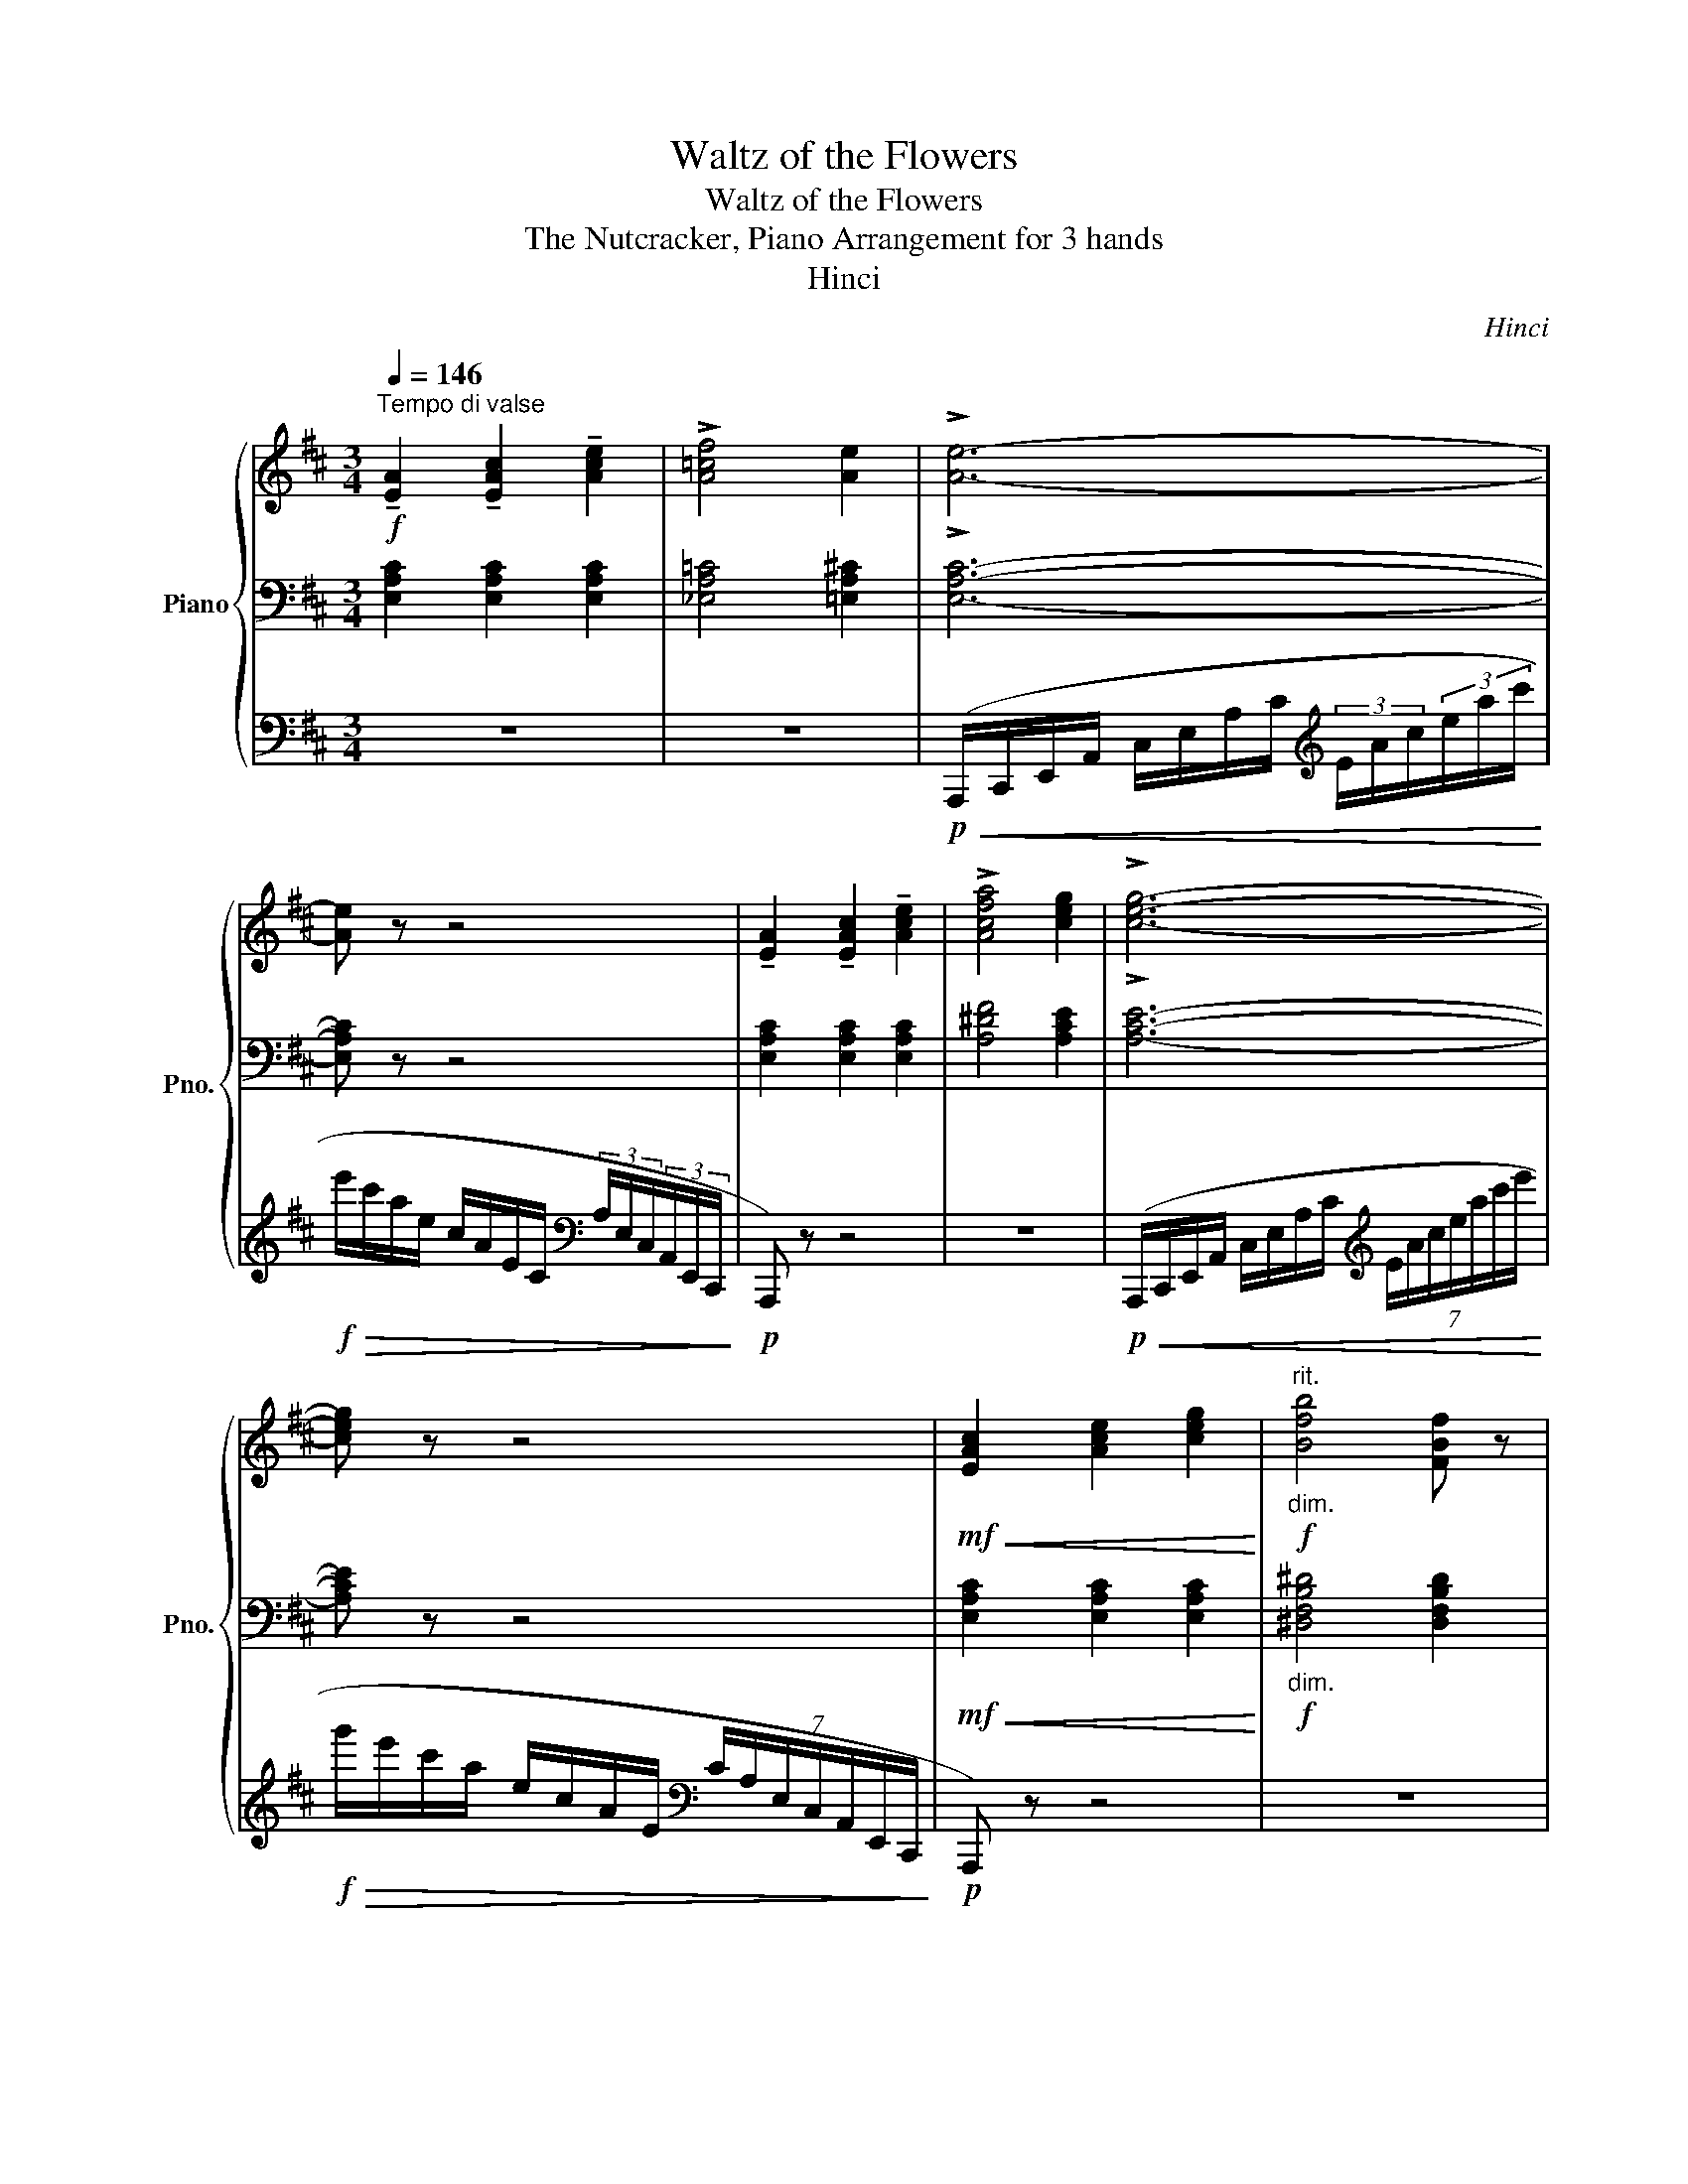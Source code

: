 X:1
T:Waltz of the Flowers
T:Waltz of the Flowers
T:The Nutcracker, Piano Arrangement for 3 hands
T:Hinci
C:Hinci
%%score { ( 1 4 ) | ( 2 5 ) | 3 }
L:1/8
Q:1/4=146
M:3/4
K:D
V:1 treble nm="Piano" snm="Pno."
V:4 treble 
V:2 bass 
V:5 bass 
V:3 bass 
V:1
"^Tempo di valse"!f! !tenuto![EA]2 !tenuto![EAc]2 !tenuto![Ace]2 | !>![A=cf]4 [Ae]2 | !>![Ae]6- | %3
 [Ae] z z4 | !tenuto![EA]2 !tenuto![EAc]2 !tenuto![Ace]2 | !>![Acfa]4 [ceg]2 | !>![ceg]6- | %7
 [ceg] z z4 |!mf!!<(! [EAc]2 [Ace]2 [ceg]2!<)! |!f!"^rit.""_dim." [Bfb]4 [FBf] z | %10
[Q:1/4=142] [Aea]4[Q:1/4=140] [Geg]2 |[Q:1/4=138] [GB^dg]4[Q:1/4=136] [FBd]2 | %12
[Q:1/4=134] [FB^df]4[Q:1/4=132] [EBe]2 |[Q:1/4=130] [EBe]4[Q:1/4=128] [EB]2 | %14
[Q:1/4=126] [DBd]2 [CAc]2!mp! [B,D=FB]2 |[Q:1/4=120]!pp!!<(! (A/G/E/C/) (c/A/G/E/) (e/c/A/G/)!<)! | %16
!mp![Q:1/4=124]!>(! (f/e/c/A/) (e/c/A/G/) (c/A/G/!>)!!p!E/) | %17
"^accel."[Q:1/4=126] (A/G/E/C/)[Q:1/4=128]!<(! (c/A/G/E/)[Q:1/4=130] (e/c/A/G/)!<)! | %18
!mp!!>(! (a/g/e/c/)[Q:1/4=126] (g/e/c/A/)[Q:1/4=124] (e/c/A/!>)!!p!G/) | %19
[Q:1/4=126] (c/A/G/E/) (e/c/A/G/)[Q:1/4=128]"_cresc." (g/e/c/A/) | %20
[Q:1/4=130] (b/g/e/c/) (a/g/e/c/)[Q:1/4=132] (d'/a/g/e/) | %21
 (c'/a/g/e/)[Q:1/4=134] (f'/c'/a/g/) (e'/c'/a/g/) | %22
[Q:1/4=136] (a'/e'/c'/a/) (g'/e'/c'/a/)!f! (!fermata!b'/[Q:1/4=126]g'/e'/c'/) | %23
[Q:1/4=132]"_poco rit." (a'/g'/e'/c'/)[Q:1/4=131] (g'/e'/c'/a/)[Q:1/4=130] (e'/c'/a/g/) | %24
[Q:1/4=128]"_dim." (c'/a/g/e/)[Q:1/4=127] (a/g/e/c/)[Q:1/4=125] (g/e/c/A/) | %25
[Q:1/4=124] (e/c/A/G/[Q:1/4=122] c/A/G/E/)[Q:1/4=121] (A/G/E/C/) | %26
[Q:1/4=119] (G/E/C/A,/)[Q:1/4=118] (E/C/A,/G,/)[K:bass][Q:1/4=116] (C/A,/G,/E,/) | %27
[Q:1/4=115] (A,/G,/E,/C,/)[Q:1/4=96] (G,/[Q:1/4=80]E,/C,/!pp!E,/)[K:treble][Q:1/4=55]!<(! (12:8:12(!fermata!A,/4C/4E/4A/4c/4[Q:1/4=66]e/4a/4c'/4e'/4[Q:1/4=77]!8va(!a'/4c''/4e''/4!<)! | %28
!f! a'')!8va)! z"_riten."[Q:1/4=96] !arpeggio![gc'e'g']2[Q:1/4=88] !arpeggio![egc'e']2 | %29
[Q:1/4=80]!>(! !arpeggio![cegc']2[Q:1/4=72] !arpeggio![Aceg]2 !arpeggio![EAce]2!>)! | %30
!p! !arpeggio![CEAc]6 |[Q:1/4=63] !arpeggio![B,D=FB]6 | !arpeggio!!fermata![CEGA]6 || %33
[Q:1/4=180]"^Tempo di Valse" z6 | z6 | z6 | z6 | %37
!p! !tenuto![D,F,A,]2 !tenuto![F,A,D]2 !tenuto![A,DF]2 | !>![CEG]4- [CEG]>[A,DF] | [A,DF]6- | %40
 [A,DF]6 | !tenuto![D,F,A,]2 !tenuto![F,A,D]2 !tenuto![A,DF]2 | %42
 !tenuto![CEG]2 !>![^A,CF]7/2 [A,CE]/ | !>![A,FA]4 !tenuto![A,D]2 | z2 (A,B, CD) | (^DF DF E) z | %46
 z2"_cresc." (=CD ^DE) | (FA FA G) z | z2 (EF GA) | (^Ac BA Bc) |!mf! (ed cd BG) | F4 E2- | %52
 E!>(!(_E DC =CB,)!>)! |!p! !tenuto![D,F,A,]2 !tenuto![F,A,D]2 !tenuto![A,DF]2 | %54
 !>![CEG]4- [CEG]>[A,DF] | [A,DF]6- | [A,DF]6 | %57
 !tenuto![D,F,A,]2 !tenuto![F,A,D]2 !tenuto![A,DF]2 | !tenuto![CEG]2 !>![^A,CF]7/2 [A,CE]/ | %59
 !>![A,FA]4 !tenuto![A,D]2 | z2 (DE F^G) |"_cresc." (AB ^GB A) z | z2 (G^G AB) | (cd ^Bd c) z | %64
 z2 (^Bc ^d^e) |!f! (f^g a^e gf) | (a^e ^gf af) | (af af a^e | f)(A [^GB][Ac] [Bd][ce]) |: %69
 ([df]4 [Ac]2) | ([ce]4 [DB]2) | ([Bd]4 [EG]2) | (5:4:5(c'/d'/c'/d'/c'/) .[a^b] z .[ac'] z | %73
 ([dg]4 [Gd]2) | ([cf]4 [Ec]2) | ([ce]4 [FA]2) | (5:4:5(d'/e'/d'/e'/d'/) .[fc'] z .[fd'] z | %77
 ([df]4 [Ac]2) | ([ce]4 [DB]2) | ([Bd]4 [EG]2) | (5:4:5(c'/d'/c'/d'/c'/) .[a^b] z .[ac'] z |1 %81
!<(! ([dg]4 [Gd]2) | ([^dg]4 [Gd]2) | ([eg]4 [Ge]2)!<)! | [Aea](A [^GB][Ac] [Bd][ce]) :|2 %85
!f!!<(! ([ab]4 [Ba]2) | ([ab]4 [=ca]2)!<)! | [cec'] z!ff! (ef g^g | %88
 [Acea])!>(!.G .E.C (B,_B,)!>)! ||!mp! !tenuto![D,F,A,]2 !tenuto![F,A,D]2 !tenuto![A,DF]2 | %90
 !>![CEG]4- [CEG]>[A,DF] | [A,DF]6- | [A,DF]6 | %93
 !tenuto![D,F,A,]2 !tenuto![F,A,D]2 !tenuto![A,DF]2 | !tenuto![CEG]2 !>![^A,CF]7/2 [A,CE]/ | %95
 !>![A,FA]4 !tenuto![A,D]2 | z2 (A,B, CD) | (^DF DF E) z | z2"_cresc." (=CD ^DE) | (FA FA G) z | %100
 z2 (EF GA) | (^Ac BA Bc) |!f! (ed cd BG) | F4 E2- | E!>(!(_E DC =CB,)!>)! | %105
!mp! !tenuto![D,F,A,]2 !tenuto![F,A,D]2 !tenuto![A,DF]2 | !>![CEG]4- [CEG]>[A,DF] | [A,DF]6- | %108
 [A,DF]6 | !tenuto![D,F,A,]2 !tenuto![F,A,D]2 !tenuto![A,DF]2 | %110
 !tenuto![CEG]2 !>![^A,CF]7/2 [A,CE]/ | !>![A,FA]4 !tenuto![A,D]2 | z2 (DE F^G) | %113
"_cresc." (AB ^GB A) z | z2 (G^G AB) | (cd ^Bd c) z | z2 (^Bc ^d^e) |!f! (f^g a^e gf) | %118
 (a^e ^gf af) | (af af a^e | f)(A [^GB][Ac] [Bd][ce]) |: ([df]4 [Ac]2) | ([ce]4 [DB]2) | %123
 ([Bd]4 [EG]2) | (5:4:5(c'/d'/c'/d'/c'/) .[a^b] z .[ac'] z | ([dg]4 [Gd]2) | ([cf]4 [Ec]2) | %127
 ([ce]4 [FA]2) | (5:4:5(d'/e'/d'/e'/d'/) .[fc'] z .[fd'] z | ([df]4 [Ac]2) | ([ce]4 [DB]2) | %131
 ([Bd]4 [EG]2) | (5:4:5(c'/d'/c'/d'/c'/) .[a^b] z .[ac'] z |1!<(! ([dg]4 [Gd]2) | ([^dg]4 [Gd]2) | %135
 ([eg]4 [Ge]2)!<)! | [Aea](A [^GB][Ac] [Bd][ce]) :|2!f!!<(! ([ab]4 [Ba]2) | ([ab]4 [=ca]2)!<)! | %139
 [cec'] z!ff! (a^a bc' | [dfad']) z"_dolce"!mf! ([dd']2 [^d^d']2) || ([ee']4 [Aa]2) | %142
 z2 ([Bb]2 [=c=c']2) | ([dd']4 [Gg]2) | z2 ([Aa]2 [Bb]2) | ([=c=c']4 [Ee]2) | ([Bb]4 [Gg]2) | %147
 ([Bb]4 [Aa]2) | z2 ([dd']2 [^d^d']2) | ([ee']4 [Aa]2) | z2 ([Bb]2 [=c=c']2) |!<(! ([dd']4 [Gg]2) | %152
 z2 ([Bb]2 [^E^e]2)!<)! |!f! ([FBf]2 [Bb]2 [dd']2) | ([d^ad']4 [cc']2) | ([Bb]!>(!d ef ^g^a!>)! | %156
!mf! b) z ([dd']2 [^d^d']2) | ([ee']4 [Aa]2) | z2 ([Bb]2 [=c=c']2) | ([dd']4 [Gg]2) | %160
 z2 ([Aa]2 [Bb]2) | ([=c=c']4 [Ee]2) | ([Bb]4 [Gg]2) | ([Bb]4 [Aa]2) | z2 ([dd']2 [^d^d']2) | %165
 ([ee']4 [Aa]2) | z2 ([Bb]2 [=c=c']2) |!<(! ([dd']4 [Gg]2) | z2 ([Bb]2 [^E^e]2)!<)! | %169
!f! ([FBf]2 [Bb]2 [dd']2) | ([d^ad']4 [cc']2) |!mf! z .[DB] ([DB][Bd]) ([Bd][db]) | %172
 z .[DB] ([DB][Bd]) ([Bd][db]) | z .[GB] ([GB][Bg]) ([Bg][gb]){ef} | %174
!<(! z .[GB] z [Bg] z!<)!!mf! [gb] | z .[Ec] ([Ec][ce]) z [ec'] | z .[^Ac] ([Ac][c^a]) z [ac'] | %177
!>(! z .[GB] ([GB][Bg]) z!>)!!mf! [gb]{de} | z .[GB] z [Bg] z [gb] | %179
 z .[FB] ([FB][Bf]) z [fb]{Bc} | z .[DF] z [Fd] z [df] | z .[B,G] ([B,G][GB]) z [Bg] | %182
!<(! z .[B,G] z [GB] z!<)!!mf! [Bg] |!>(! z .[EF] ([EF][Fe]) z!>)!!mf! [ef] | %184
!<(! z .[EF] z [Fe] z!<)!!mf! [ef] |!>(! z .[DF] ([DF][Fd]) z!>)!!mf! [df] | %186
 !>![Bdf](!>!^A !>!B!>!c !>!d!>!e) | z .[DB] ([DB][Bd]) ([Bd][db]) | %188
 z .[DB] ([DB][Bd]) ([Bd][db]) | z .[GB] ([GB][Bg]) ([Bg][gb]){ef} | %190
!<(! z .[GB] z [Bg] z!<)!!mf! [gb] | z .[Ec] ([Ec][ce]) z [ec'] | z .[^Ac] ([Ac][c^a]) z [ac'] | %193
!>(! z .[GB] ([GB][Bg]) z!>)!!mf! [gb]{de} |!<(! z .[GB] z [Bg] z!<)!!mf! [gb] | %195
!>(! z .[FB] ([FB][Bf]) z!>)!!mf! [fb] |!<(! z .[FB] z [Bf] z!<)!!mf! [fb] | %197
!>(! z .[GB] ([GB][Bg]) z!>)!!mf! [gb] |"_cresc." z .[GB] z [Bg] z [gb] | %199
 z .[DB] ([DB][Bd]) z [db] | z .[C^A] z [Ac] [Ac] z |!f!!>(! z .[FB] ([FB][Bf]) z!>)! [fb] | %202
!mf! [fb] z"^dolce"[Q:1/4=150] ([dd']2[Q:1/4=165] [^d^d']2) |[Q:1/4=180] ([ee']4 [Aa]2) | %204
 z2 ([Bb]2 [=c=c']2) | ([dd']4 [Gg]2) | z2 ([Aa]2 [Bb]2) | ([=c=c']4 [Ee]2) | ([Bb]4 [Gg]2) | %209
 ([Bb]4 [Aa]2) | z2 ([dd']2 [^d^d']2) | ([ee']4 [Aa]2) | z2 ([Bb]2 [=c=c']2) | ([dd']4 [Gg]2) | %214
!<(! z2 [Gg]2 [Aa]2 | [Bb]4 [Ee]2 | [Bb]4 [Ee]2!<)! |!f! (!>![Bb]2 [Ee]2) (!>![Bb]2 | %218
 [Ee]2) (!>![Bb]2 [Ee]2) | (!>![B,B]2 [E,E]2) (!>![B,B]2 | [E,E]2) (!>![B,B]2 [E,E]2) | %221
!ff! (3(bc'b [cc']) z[K:bass]!pp![Q:1/4=170]"^rit."!<(! (!>!A,2 | C,2)[Q:1/4=160] (!>!A,2 D,2) | %223
[Q:1/4=150] (!>!A,2 ^D,2)[Q:1/4=140] (!>!A,2 | E,2)[Q:1/4=130] (!>!A,2 ^E,2)!<)! | %225
[K:treble][Q:1/4=180]!mf! !tenuto![D,F,A,]2 !tenuto![F,A,D]2 !tenuto![A,DF]2 | %226
 !>![CEG]4- [CEG]>[A,DF] | [A,DF]6- | [A,DF]6 | %229
 !tenuto![D,F,A,]2 !tenuto![F,A,D]2 !tenuto![A,DF]2 | !tenuto![CEG]2 !>![^A,CF]7/2 [A,CE]/ | %231
 !>![A,FA]4 !tenuto![A,D]2 | z2 (A,B, CD) | (^DF DF E) z | z2"_cresc." (=CD ^DE) | (FA FA G) z | %236
 z2 (EF GA) | (^Ac BA Bc) |!f! (ed!<(! cd BG) | !>!F4 !>!E2-!<)! |!f! E!>(!(_E DC B,_B,)!>)! | %241
!mf! !tenuto![D,F,A,]2 !tenuto![F,A,D]2 !tenuto![A,DF]2 | !>![CEG]4- [CEG]>[A,DF] | [A,DF]6- | %244
 [A,DF]6 | !tenuto![D,F,A,]2 !tenuto![F,A,D]2 !tenuto![A,DF]2 | %246
 !tenuto![CEG]2 !>![^A,CF]7/2 [A,CE]/ | !>![A,FA]4 !tenuto![A,D]2 | z2 (DE F^G) | %249
"_cresc." (AB ^GB A) z | z2 (G^G AB) | (cd ^Bd c) z | z2 (^Bc ^d^e) |!ff! (f^g a^e gf) | %254
 (a^e ^gf af) | (af af a^e | f)!>(!(A [^GB][Ac] [Bd][ce])!>)! |:!f! ([df]4 [Ac]2) | ([ce]4 [DB]2) | %259
 ([Bd]4 [EG]2) | (5:4:5(c'/d'/c'/d'/c'/) .[a^b] z .[ac'] z | ([dg]4 [Gd]2) | ([cf]4 [Ec]2) | %263
 ([ce]4 [FA]2) | (5:4:5(d'/e'/d'/e'/d'/) .[fc'] z .[fd'] z | ([df]4 [Ac]2) | ([ce]4 [DB]2) | %267
 ([Bd]4 [EG]2) | (5:4:5(c'/d'/c'/d'/c'/) .[a^b] z .[ac'] z |1!<(! ([dg]4 [Gd]2) | ([^dg]4 [Gd]2) | %271
 ([eg]4 [Ge]2)!<)! | [Aea](A [^GB][Ac] [Bd][ce]) :|2!f!!<(! ([ab]4 [Ba]2) | ([ab]4 [=ca]2)!<)! || %275
 [cec'] z!ff! (ef g^g | a)^g a^a bc' | !>![dd']6 | !>![cc']6 |!fff! (d'c') .b.a (ba) | %280
 .f.d .f.a .b.d' | !>![ff']6 | !>![gg']2 !>![aa']2 !>![gg']2 | (f'e') .d'.a .f.a | %284
 [=c=fa=c'] z!p! (=FG ^GA) | (_B=c Ac B) z | z!<(! (^G A_B =c^c)!<)! | %287
!mp!!>(! (d_e ce!>)!!p! d) z | z (E =FG ^GA) | (_B=c Ac B) z | z!<(! (^G A_B =c^c)!<)! | %291
!mp!!>(! (d_e ce!>)!!p! d) z | z!pp! (E =FG ^GA) |"_poco""_cresc." (_B=c Ac Bd) | (=cd Bd c_e) | %295
 (d_e ce d=f) | (e=f ^df eg) |!mf!"_cresc." (fg fa) (ga | g_b) (ab a=c') | (b=c' bd') (^c'd' | %300
 c'e') (d'=f' e'g') |!fff! !>![=f=f']6 | !>![ee']6 | (=f'e' d'=c') (d'c' | a=f) a=c' d'=f' | %305
 !>![aa']6 | !>![_b_b']6 | (a'g' =f'=c') .a.c' | ([gac']a) .^g.a .b.c' | ([dd']4 [Aa]2) | %310
 ([dd']4 [^A^a]2) | (c'b ^ab ge) | (3([bb'][c'c''][bb']) .[^a^a'] z .[bb'] z | ([cc']4 [Gg]2) | %314
 ([cc']4 [^G^g]2) | (ba ^ga fd) | (3([aa'][bb'][aa']) .[^g^g'] z .[aa'] z |!ff! ([_B_b]4 [=F=f]2) | %318
 ([_A_a]4 [Ee]2) | ([Aa]2 [Ee]2)!mp!"^accel.""_cresc." (3(fgf | d) z (3(gag e) z | %321
 (3(^gag =f) z[Q:1/4=190]"^\n" (3(a_ba | f) z (3(_b=c'b g) z | %323
[Q:1/4=210] (3(b=c'b ^g) z[Q:1/4=195] (3(c'd'c' | a) z (3(c'd'c' a) z | %325
!fff![Q:1/4=190] ([dd']4 [Aa]2) | ([dd']4 [^A^a]2) | (c'b ^ab ge) | %328
 (3([bb'][c'c''][bb']) .[^a^a'] z .[bb'] z | ([cc']4 [Gg]2) | ([cc']4 [^G^g]2) | (ba ^ga fd) | %332
 (3([aa'][bb'][aa']) .[^g^g'] z .[aa'] z |!ff! ([_B_b]4 [=F=f]2) | ([_A_a]4 [Ee]2) | %335
 ([Aa]2 [Ee]2)!mp!"_cresc." (3(fgf | d) z (3(gag e) z |[Q:1/4=195] (3(^gag =f) z (3(a_ba | %338
 f) z (3(_b=c'b g) z |[Q:1/4=200]"^\n\n" (3(b=c'b ^g) z (3(c'd'c' | a) z (3(c'd'c' a) z | %341
!fff! [dd'] z (3(c'd'c' a) z | (3(bc'b g) z [cc'] z | [dd'] z (3(c'd'c' a) z | %344
 (3(bc'b g) z [cc'] z |[Q:1/4=195] [dd'] z (3(c'd'c' b) z |[Q:1/4=190] [dd'] z (3(c'd'c' b) z | %347
[Q:1/4=186] [dd'] z (3(c'd'c' b) z |[Q:1/4=183]"^\n" [dd'] z (3(c'd'c' b) z | %349
"^rallentando"[Q:1/4=170]"^\n" [fa]2[Q:1/4=160] [fad']2[Q:1/4=150] [ad'f']2 | %350
[Q:1/4=140] [gd'g']2[Q:1/4=110]"^\n\n" [ac'e'a']7/2[Q:1/4=180] [fad']/ | [fad']2 [df]2 [dfa]2 | %352
 [fad'] z z4 |] %353
V:2
 [E,A,C]2 [E,A,C]2 [E,A,C]2 | [_E,A,=C]4 [=E,A,^C]2 | !>![E,A,C]6- | [E,A,C] z z4 | %4
 [E,A,C]2 [E,A,C]2 [E,A,C]2 | [A,^DF]4 [A,CE]2 | !>![A,CE]6- | [A,CE] z z4 | %8
!mf!!<(! [E,A,C]2 [E,A,C]2 [E,A,C]2!<)! |!f!"_dim." [^D,F,B,^D]4 [D,F,B,D]2 | %10
 [E,A,B,D]4 [E,G,B,D]2 | [A,B,^D]4 [A,B,D]2 | [G,B,^D]4 [G,B,]2 | [E,^G,]4 [E,G,]2 | %14
 [E,^G,]2 [E,A,]2!mp! [D,=F,G,]2 | (C,/E,/G,/A,/) (E,/G,/A,/C/) (G,/A,/C/E/) | %16
 (A,/C/E/G/) (G,/A,/C/E/) (E,/G,/A,/C/) | (C,/E,/G,/A,/) (E,/G,/A,/C/) (G,/A,/C/E/) | %18
 (C/E/G/A/) (A,/C/E/G/) (G,/A,/C/E/) | (E,/G,/A,/C/) (G,/A,/C/E/) (A,/C/E/G/) | %20
[K:treble] (C/E/G/B/) (C/E/G/A/) (E/G/A/d/) | (E/G/A/c/) (G/A/c/f/) (G/A/c/e/) | %22
 (A/c/e/g/) (A/c/e/g/) (c/e/g/b/) | (c/e/g/a/) (A/c/e/g/) (G/A/c/e/) | %24
 (E/G/A/c/) (C/E/G/A/) (A,/C/E/G/) |[K:bass] (G,/A,/C/E/) (E,/G,/A,/C/) (C,/E,/G,/A,/) | %26
 (A,,/C,/E,/G,/) (G,,/A,,/C,/E,/) (E,,/G,,/A,,/C,/) | %27
 (C,,/E,,/G,,/A,,/) (A,,,/C,,/E,,/G,,/) (12:8:12(A,,/4C,/4E,/4A,/4C/4E/4[K:treble]A/4c/4e/4a/4c'/4e'/4 | %28
 a') z !arpeggio![EAce]2 !arpeggio![CEAc]2 | %29
[K:bass] !arpeggio![A,CEA]2 !arpeggio![E,A,CE]2 !arpeggio![C,E,A,C]2 | !arpeggio![A,,C,E,A,]6 | %31
 !arpeggio![A,,D,=F,^G,]6 | !arpeggio![A,,E,G,A,]6 ||!pp!!<(! D,,2 (.[D,,F,,A,,]2 .[D,,F,,A,,]2) | %34
 D,,2 (.[D,,F,,A,,]2 .[D,,F,,A,,]2) | D,,2 (.[D,,F,,A,,]2 .[D,,F,,A,,]2) | %36
 D,,2 (.[D,,F,,A,,]2!<)! .[D,,F,,A,,]2) | D,,2 (.[D,,F,,A,,]2 .[D,,F,,A,,]2) | %38
 D,,2 (.[D,,G,,_B,,]2 .[D,,G,,B,,]2) | D,,2 (.[D,,F,,A,,]2 .[D,,F,,A,,]2) | %40
 D,,2 (.[D,,F,,A,,]2 .[D,,F,,A,,]2) | D,,2 (.[D,,F,,A,,]2 .[D,,F,,A,,]2) | %42
 D,,2 (.[D,,G,,_B,,]2 .[D,,G,,B,,]2) | D,,2 (.[D,,F,,A,,]2 .[D,,F,,A,,]2) | %44
 [D,,D,]2 (.[F,,A,,]2 .[F,,A,,]2) | [C,,C,]2 (.[E,,A,,]2 .[E,,A,,]2) | %46
 [=C,,=C,]2"_cresc." (.[E,,G,,^A,,]2 .[E,,G,,A,,]2) | [B,,,B,,]2 (.[E,,G,,B,,]2 .[E,,G,,B,,]2) | %48
 [G,,,G,,]2 (.[E,,G,,B,,]2 .[E,,G,,B,,]2) | [E,,E,]2 (.[G,,B,,E,]2 .[G,,B,,E,]2) | %50
!mp! [B,,,B,,]2 (.[G,,E,G,]2 .[G,,E,G,]2) | [_B,,,_B,,]2 (.[^G,,D,^G,]2 .[G,,D,G,]2) | %52
 !arpeggio![A,,C,G,A,] z z4 | D,,2 (.[D,,F,,A,,]2 .[D,,F,,A,,]2) | %54
 D,,2 (.[D,,G,,_B,,]2 .[D,,G,,B,,]2) | D,,2 (.[D,,F,,A,,]2 .[D,,F,,A,,]2) | %56
 D,,2 (.[D,,F,,A,,]2 .[D,,F,,A,,]2) | D,,2 (.[D,,F,,A,,]2 .[D,,F,,A,,]2) | %58
 D,,2 (.[D,,G,,_B,,]2 .[D,,G,,B,,]2) | D,,2 (.[D,,F,,A,,]2 .[D,,F,,A,,]2) | %60
 [D,D]2 (.[F,,A,,=C,]2 .[F,,A,,C,]2) |"_cresc." [C,C]2 ((.[F,,A,,C,]2 .[F,,A,,C,]2)) | %62
 [B,,B,]2 (.[^E,,B,,C,]2 .[E,,B,,C,]2) | [A,,A,]2 (.[F,,A,,C,]2 .[F,,A,,C,]2) | %64
 [^G,,^G,]2 (.[^E,,G,,B,,C,]2 .[E,,G,,B,,C,]2) |!mf! [F,,F,]2 [F,,A,,C,]2 [E,,E,]2 | %66
 [F,,A,,C,]2 [D,,D,]2 [F,,A,,=C,]2 | [C,,C,]2 [F,,A,,C,]2 [^E,,B,,C,]2 | %68
 [F,,A,,C,F,]2 (^G,A, B,C) |:!mp! [D,D]2 [A,,F,A,]2 [A,,F,A,]2 | [A,,A,]2 [A,,F,A,]2 [A,,F,A,]2 | %71
 [E,E]2 [G,,E,G,]2 [G,,E,G,]2 | [A,,G,]2 [G,,E,G,]2 [G,,E,G,]2 | [B,,B,]2 [G,,D,G,]2 [G,,D,G,]2 | %74
 [A,,A,]2 [A,,G,A,]2 [A,,G,A,]2 | [D,D]2 [A,,F,A,]2 [A,,F,A,]2 | [A,,A,]2 [A,,D,A,]2 [A,,D,A,]2 | %77
 [D,D]2 [A,,F,A,]2 [A,,F,A,]2 | [A,,A,]2 [A,,F,A,]2 [A,,F,A,]2 | [E,E]2 [G,,E,G,]2 [G,,E,G,]2 | %80
 [A,,G,]2 [G,,E,G,]2 [G,,E,G,]2 |1!<(! ^A,,2 [G,,D,G,]2 [G,,D,G,]2 | B,,2 [G,,^D,G,]2 [G,,D,G,]2 | %83
 =C,2 [G,,E,G,]2 [G,,E,G,]2!<)! | [C,E,G,A,](A, ^G,A, B,C) :|2!mp!!<(! F,2 [A,,D,A,]2 [A,,D,A,]2 | %86
 =F,2 [A,,^D,A,]2 [A,,D,A,]2!<)! | [E,G,A,C] z z2 [B,,D,E,] z | %88
 [A,,C,E,A,]!>(!.[CE] .[G,C].[E,G,] [C,G,]2!>)! ||!p! D,,2 (.[D,,F,,A,,]2 .[D,,F,,A,,]2) | %90
 D,,2 (.[D,,G,,_B,,]2 .[D,,G,,B,,]2) | D,,2 (.[D,,F,,A,,]2 .[D,,F,,A,,]2) | %92
 D,,2 (.[D,,F,,A,,]2 .[D,,F,,A,,]2) | D,,2 (.[D,,F,,A,,]2 .[D,,F,,A,,]2) | %94
 D,,2 (.[D,,G,,_B,,]2 .[D,,G,,B,,]2) | D,,2 (.[D,,F,,A,,]2 .[D,,F,,A,,]2) | %96
 [D,,D,]2 (.[F,,A,,]2 .[F,,A,,]2) | [C,,C,]2 (.[E,,A,,]2 .[E,,A,,]2) | %98
 [=C,,=C,]2"_cresc." (.[E,,G,,^A,,]2 .[E,,G,,A,,]2) | [B,,,B,,]2 (.[E,,G,,B,,]2 .[E,,G,,B,,]2) | %100
 [G,,,G,,]2 (.[E,,G,,B,,]2 .[E,,G,,B,,]2) | [E,,E,]2 (.[G,,B,,E,]2 .[G,,B,,E,]2) | %102
!mp! [B,,,B,,]2 (.[G,,E,G,]2 .[G,,E,G,]2) | [_B,,,_B,,]2 (.[^G,,D,^G,]2 .[G,,D,G,]2) | %104
 !arpeggio![A,,C,G,A,] z z4 |!p! D,,2 (.[D,,F,,A,,]2 .[D,,F,,A,,]2) | %106
 D,,2 (.[D,,G,,_B,,]2 .[D,,G,,B,,]2) | D,,2 (.[D,,F,,A,,]2 .[D,,F,,A,,]2) | %108
 D,,2 (.[D,,F,,A,,]2 .[D,,F,,A,,]2) | D,,2 (.[D,,F,,A,,]2 .[D,,F,,A,,]2) | %110
 D,,2 (.[D,,G,,_B,,]2 .[D,,G,,B,,]2) | D,,2 (.[D,,F,,A,,]2 .[D,,F,,A,,]2) | %112
 [D,D]2 (.[F,,A,,=C,]2 .[F,,A,,C,]2) |"_cresc." [C,C]2 ((.[F,,A,,C,]2 .[F,,A,,C,]2)) | %114
 [B,,B,]2 (.[^E,,B,,C,]2 .[E,,B,,C,]2) | [A,,A,]2 (.[F,,A,,C,]2 .[F,,A,,C,]2) | %116
 [^G,,^G,]2 (.[^E,,G,,B,,C,]2 .[E,,G,,B,,C,]2) |!mf! [F,,F,]2 [F,,A,,C,]2 [E,,E,]2 | %118
 [F,,A,,C,]2 [D,,D,]2 [F,,A,,=C,]2 | [C,,C,]2 [F,,A,,C,]2 [^E,,B,,C,]2 | %120
 [F,,A,,C,F,]2 (^G,A, B,C) |:!mp! [D,D]2 [A,,F,A,]2 [A,,F,A,]2 | [A,,A,]2 [A,,F,A,]2 [A,,F,A,]2 | %123
 [E,E]2 [G,,E,G,]2 [G,,E,G,]2 | [A,,G,]2 [G,,E,G,]2 [G,,E,G,]2 | [B,,B,]2 [G,,D,G,]2 [G,,D,G,]2 | %126
 [A,,A,]2 [A,,G,A,]2 [A,,G,A,]2 | [D,D]2 [A,,F,A,]2 [A,,F,A,]2 | [A,,A,]2 [A,,D,A,]2 [A,,D,A,]2 | %129
 [D,D]2 [A,,F,A,]2 [A,,F,A,]2 | [A,,A,]2 [A,,F,A,]2 [A,,F,A,]2 | [E,E]2 [G,,E,G,]2 [G,,E,G,]2 | %132
 [A,,G,]2 [G,,E,G,]2 [G,,E,G,]2 |1!<(! ^A,,2 [G,,D,G,]2 [G,,D,G,]2 | B,,2 [G,,^D,G,]2 [G,,D,G,]2 | %135
 =C,2 [G,,E,G,]2 [G,,E,G,]2!<)! | [C,E,G,A,](A, ^G,A, B,C) :|2!mp!!<(! F,2 [A,,D,A,]2 [A,,D,A,]2 | %138
 =F,2 [A,,^D,A,]2 [A,,D,A,]2!<)! | [E,G,A,C] z z2 [A,,E,G,] z | [D,F,A,D] z z4 || %141
!p! [F,,F,]2 [A,=CE]2 [A,CE]2 | [D,,D,]2 [A,=CD]2 [A,CD]2 | [G,,G,]2 [G,B,D]2 [G,B,D]2 | %144
 [E,,E,]2 [G,B,E]2 [G,B,E]2 | [A,,A,]2 [A,=CE]2 [A,CE]2 | [A,,,A,,]2 [A,CE]2 [A,CE]2 | %147
 [D,,D,]2 [A,DF]2 [A,DF]2 | [B,,B,]2 [G,DG]2 [G,B,^DG]2 | [F,,F,]2 [A,=CEA]2 [A,CE]2 | %150
 [D,,D,]2 [A,=CD]2 [A,CD]2 |!<(! [G,,G,]2 [G,B,D]2 [G,B,D]2 | [E,,E,]2 [G,B,G]2 [G,B,C]2!<)! | %153
!mp! [F,,F,]2 [B,DF]2 [B,DF]2 | [F,,,F,,]2 [F,EF]2 [F,EF]2 | [B,,,B,,]2 [F,B,DF]2 [F,B,DF]2 | %156
!p! [F,B,DF] z z4 | [F,,F,]2 [A,=CE]2 [A,CE]2 | [D,,D,]2 [A,=CD]2 [A,CD]2 | %159
 [G,,G,]2 [G,B,D]2 [G,B,D]2 | [E,,E,]2 [G,B,E]2 [G,B,E]2 | [A,,A,]2 [A,=CE]2 [A,CE]2 | %162
 [A,,,A,,]2 [A,CE]2 [A,CE]2 | [D,,D,]2 [A,DF]2 [A,DF]2 | [B,,B,]2 [G,DG]2 [G,B,^DG]2 | %165
 [F,,F,]2 [A,=CEA]2 [A,CE]2 | [D,,D,]2 [A,=CD]2 [A,CD]2 |!<(! [G,,G,]2 [G,B,D]2 [G,B,D]2 | %168
 [E,,E,]2 [G,B,G]2 [G,B,C]2!<)! |!mp! [F,,F,]2 [B,DF]2 [B,DF]2 | [F,,,F,,]2 [F,EF]2 [F,EF]2 | %171
 z2 [D,F,B,]2 [D,F,B,]2 | z2 [D,F,B,]2 [D,F,B,]2 | z2 [C,G,B,]2 [C,G,B,]2 | %174
 z2 [B,,G,B,]2 [B,,G,B,]2 | z2 [^A,,C,F,]2 [A,,C,F,]2 | z2 [F,,B,,C,F,]2 [F,,B,,C,F,]2 | %177
 z2 [G,,B,,G,]2 [G,,B,,G,]2 | z2 [G,,B,,G,]2 [G,,B,,G,]2 | z2 [D,F,B,]2 [F,,D,F,]2 | %180
 z2 [F,,D,F,]2 [F,,D,F,]2 | z2 [G,,E,G,]2 [G,,E,]2 | z2 [G,,E,G,]2 [G,,E,G,]2 | %183
 z2 [E,F,B,]2 [E,F,B,]2 | z2 [E,F,B,]2 [E,F,B,]2 | z2 [B,,D,F,]2 [B,,D,F,]2 | %186
 [B,,D,F,B,](^A, B,C DE) | z2 [D,F,B,]2 [D,F,B,]2 | z2 [D,F,B,]2 [D,F,B,]2 | %189
 z2 [C,G,B,]2 [C,G,B,]2 | z2 [B,,G,B,]2 [B,,G,B,]2 | z2 [^A,,C,F,]2 [A,,C,F,]2 | %192
 z2 [F,,B,,C,F,]2 [F,,B,,C,F,]2 | z2 [G,,B,,G,]2 [G,,B,,G,]2 | z2 [G,,B,,G,]2 [G,,B,,G,]2 | %195
 z2 [B,,D,F,]2 [B,,D,F,]2 | z2 [B,,D,F,]2 [B,,D,F,]2 | z2 [B,,E,G,]2 [B,,E,G,]2 | %198
 z2"_cresc." [B,,^E,G,]2 [B,,E,G,]2 | z2 [B,,D,F,]2 [B,,D,F,]2 | z2 [C,F,^A,C]2 [C,F,A,C]2 | %201
 z2!f!!>(! [B,,F,B,]2 [B,,F,B,]2!>)! |!mp! [B,,F,B,] z z4 | [F,,F,]2 [=C,E,F,A,]2 [C,E,F,A,]2 | %204
 [D,,D,]2 [=C,D,A,]2 [C,D,A,]2 | [G,,G,]2 [B,,D,G,]2 [B,,D,G,]2 | [E,,E,]2 [E,G,B,]2 [E,G,B,]2 | %207
 [A,,A,]2 [=C,E,A,]2 [C,E,A,]2 | [A,,,A,,]2 [C,E,A,]2 [C,E,A,]2 | [D,,D,]2 [D,F,A,]2 [D,F,A,]2 | %210
 [B,,B,]2 [G,D]2 [G,^D]2 | [F,,F,]2 [=C,E,F,A,]2 [C,E,F,A,]2 | [D,,D,]2 [=C,D,A,]2 [C,D,A,]2 | %213
 [G,,G,]2 [B,,D,G,]2 [B,,D,G,]2 | z2 .[G,D]2 ([G,D]2 | [G,C]2) .[G,C]2 ([G,C]2 | %216
 [G,D]2) .[G,D]2 .[G,D]2 | [C,G,E]4 !>![B,,G,]2- | [B,,G,]2 !>![A,,G,]4 | [C,G,C]4 [B,,G,B,]2- | %220
 [B,,G,B,]2 [A,,G,A,]4 |[K:treble] [Aceg] z [Aceg] z[K:bass] [A,,G,]2- | [A,,G,]2 [B,,F,]4 | %223
 [=C,=F,]4 [^C,E,]2- | [C,E,]2 [C,_E,]4 |!mp! D,,2 (.[D,,F,,A,,]2 .[D,,F,,A,,]2) | %226
 D,,2 (.[D,,G,,_B,,]2 .[D,,G,,B,,]2) | D,,2 (.[D,,F,,A,,]2 .[D,,F,,A,,]2) | %228
 D,,2 (.[D,,F,,A,,]2 .[D,,F,,A,,]2) | D,,2 (.[D,,F,,A,,]2 .[D,,F,,A,,]2) | %230
 D,,2 (.[D,,G,,_B,,]2 .[D,,G,,B,,]2) | D,,2 (.[D,,F,,A,,]2 .[D,,F,,A,,]2) | %232
 [D,,D,]2 (.[F,,A,,]2 .[F,,A,,]2) | [C,,C,]2 (.[E,,A,,]2 .[E,,A,,]2) | %234
 [=C,,=C,]2"_cresc." (.[E,,G,,^A,,]2 .[E,,G,,A,,]2) | [B,,,B,,]2 (.[E,,G,,B,,]2 .[E,,G,,B,,]2) | %236
 [G,,,G,,]2 (.[E,,G,,B,,]2 .[E,,G,,B,,]2) | [E,,E,]2 (.[G,,B,,E,]2 .[G,,B,,E,]2) | %238
!f! [B,,,B,,]2 (.[G,,E,G,]2 .[G,,E,G,]2) | [_B,,,_B,,]2 (.[^G,,D,E,]2 .[G,,D,E,]2) | %240
!f! [A,,E,G,C] z z4 |!mp! D,,2 (.[D,,F,,A,,]2 .[D,,F,,A,,]2) | %242
 D,,2 (.[D,,G,,_B,,]2 .[D,,G,,B,,]2) | D,,2 (.[D,,F,,A,,]2 .[D,,F,,A,,]2) | %244
 D,,2 (.[D,,F,,A,,]2 .[D,,F,,A,,]2) | D,,2 (.[D,,F,,A,,]2 .[D,,F,,A,,]2) | %246
 D,,2 (.[D,,G,,_B,,]2 .[D,,G,,B,,]2) | D,,2 (.[D,,F,,A,,]2 .[D,,F,,A,,]2) | %248
 [D,D]2 (.[F,,A,,=C,]2 .[F,,A,,C,]2) |"_cresc." [C,C]2 ((.[F,,A,,C,]2 .[F,,A,,C,]2)) | %250
 [B,,B,]2 (.[^E,,B,,C,]2 .[E,,B,,C,]2) | [A,,A,]2 (.[F,,A,,C,]2 .[F,,A,,C,]2) | %252
 [^G,,^G,]2 (.[^E,,G,,B,,C,]2 .[E,,G,,B,,C,]2) |!f! [F,,F,]2 [F,,A,,C,]2 [E,,E,]2 | %254
 [F,,A,,C,]2 [D,,D,]2 [F,,A,,=C,]2 | [C,,C,]2 [F,,A,,C,]2 [^E,,B,,C,]2 | %256
 [F,,A,,C,F,]2!>(! (^G,A, B,C)!>)! |:!mp! [D,D]2 [A,,F,A,]2 [A,,F,A,]2 | %258
 [A,,A,]2 [A,,F,A,]2 [A,,F,A,]2 | [E,E]2 [G,,E,G,]2 [G,,E,G,]2 | [A,,G,]2 [G,,E,G,]2 [G,,E,G,]2 | %261
 [B,,B,]2 [G,,D,G,]2 [G,,D,G,]2 | [A,,A,]2 [A,,G,A,]2 [A,,G,A,]2 | [D,D]2 [A,,F,A,]2 [A,,F,A,]2 | %264
 [A,,A,]2 [A,,D,A,]2 [A,,D,A,]2 | [D,D]2 [A,,F,A,]2 [A,,F,A,]2 | [A,,A,]2 [A,,F,A,]2 [A,,F,A,]2 | %267
 [E,E]2 [G,,E,G,]2 [G,,E,G,]2 | [A,,G,]2 [G,,E,G,]2 [G,,E,G,]2 |1!<(! ^A,,2 [G,,D,G,]2 [G,,D,G,]2 | %270
 B,,2 [G,,^D,G,]2 [G,,D,G,]2 | =C,2 [G,,E,G,]2 [G,,E,G,]2!<)! | [C,E,G,A,](A, ^G,A, B,C) :|2 %273
!mp!!<(! F,2 [A,,D,A,]2 [A,,D,A,]2 | =F,2 [A,,^D,A,]2 [A,,D,A,]2!<)! || [E,G,A,C] z z2 [E,B,DE] z | %276
 [E,A,CE] z z4 |!f! [D,,F,,D,]2 [D,F,A,]2 [D,F,A,]2 | [D,,F,,D,]2 [D,E,G,_B,]2 [D,E,G,B,]2 | %279
 [D,,F,,D,]2 [D,F,A,]2 [D,F,A,]2 | [D,,F,,D,]2 [D,F,A,]2 [D,F,A,]2 | %281
 [D,,F,,D,]2 [D,F,A,]2 [D,F,A,]2 | [D,,F,,D,]2 [D,E,G,_B,]2 [D,E,G,B,]2 | %283
 [D,,F,,D,]2 [D,F,A,]2 [D,F,A,]2 | [_E,=F,A,=C] z z4 | [=F,,D,=F,] z [F,_B,D]2 [F,B,D]2 | %286
 [=F,,=C,=F,] z [F,A,_E]2 [F,A,E]2 | [=F,,_B,,=F,] z [F,_B,D]2 [F,B,D]2 | %288
 [=F,,_E,=F,] z [F,_B,=C]2 [F,B,C]2 | [=F,,D,=F,] z [F,_B,D]2 [F,B,D]2 | %290
 [=F,,=C,=F,] z [F,A,_E]2 [F,A,E]2 | [=F,,_B,,=F,] z [F,_B,D]2 [F,B,D]2 | %292
 [_E,=F,] z [=C,E,F,] z z2 | [=F,,_B,,D,=F,]2 [F,,B,,D,F,]2 z2 | [F,,A,,^D,=F,]2 [F,,A,,D,F,]2 z2 | %295
 [=F,,_B,,D,=F,]2 [F,,B,,D,F,]2 z2 | [_B,,=C,G,_B,]2 [B,,C,G,B,]2 z2 | %297
 [A,,=C,D,A,]4 [G,,_B,,D,G,]2- | [G,,B,,D,G,]2 [F,,_B,,D,F,]4 | [=F,,A,,D,=F,]4 [E,,G,,A,,E,]2- | %300
 [E,,G,,A,,E,]2 [D,,=F,,A,,D,]2 [C,,E,,A,,C,]2 | [=C,,=C,]!f! z [=F,A,]2 [F,A,]2 | %302
 [=C,,=C,] z [E,G,_B,]2 [E,G,B,]2 | [=C,,=C,] z [=F,A,]2 [F,A,]2 | [=C,,=C,] z [=F,A,]2 [F,A,]2 | %305
 [=C,,=C,] z [=F,A,]2 [F,A,]2 | [=C,,=C,] z [E,G,_B,]2 [E,G,B,]2 | [=F,,=F,] z [F,A,]2 [F,A,]2 | %308
 [E,,G,,A,,E,] z z4 |!ff! [F,,A,,F,]2 .[D,,D,].[D,,D,] [F,,A,,D,F,]2 | %310
 [F,,^A,,F,]2 .[E,,E,].[E,,E,] [F,,A,,E,F,]2 | [G,,B,,E,G,] z .[E,G,E].[E,G,E] .[E,G,E] z | %312
 [E,G,B,] z [E,G,^A,] z [E,G,B,] z | [E,,G,,E,]2 .[B,,,B,,].[B,,,B,,] [E,,G,,B,,E,]2 | %314
 [^E,,^G,,^E,]2 .[C,,C,].[C,,C,] [E,,G,,C,E,]2 | [F,,A,,D,F,] z .[F,DF].[F,DF] .[F,DF] z | %316
 [D,F,A,] z [D,F,^G,] z [D,F,A,] z |!mf! [D,,=F,,D,]2 .[_B,,_B,].[B,,B,] .[B,,B,]2 | %318
 [D,,E,,D,]2 .[B,,B,].[B,,B,] .[B,,B,]2 | [A,,C,E,]4 [=C,F,A,=C]2- | [C,F,A,C]2 [B,,D,G,B,]4 | %321
 [_B,,D,=F,^G,_B,]4 [A,,D,^F,A,]2- | [A,,D,F,A,]2 [_B,,D,G,_B,]4 | [^G,,D,=F,^G,B,]4 [A,,E,A,]2- | %324
 [A,,E,A,]2 [A,,_E,G,A,]4 |!ff! [F,,A,,F,]2 .[D,,D,].[D,,D,] [F,,A,,D,F,]2 | %326
 [F,,^A,,F,]2 .[E,,E,].[E,,E,] [F,,A,,E,F,]2 | [G,,B,,E,G,] z .[E,G,E].[E,G,E] .[E,G,E] z | %328
 [E,G,B,] z [E,G,^A,] z [E,G,B,] z | [E,,G,,E,]2 .[B,,,B,,].[B,,,B,,] [E,,G,,B,,E,]2 | %330
 [^E,,^G,,^E,]2 .[C,,C,].[C,,C,] [E,,G,,C,E,]2 | [F,,A,,D,F,] z .[F,DF].[F,DF] .[F,DF] z | %332
 [D,F,A,] z [D,F,^G,] z [D,F,A,] z |!mf! [D,,=F,,D,]2 .[_B,,_B,].[B,,B,] .[B,,B,]2 | %334
 [D,,E,,D,]2 .[B,,B,].[B,,B,] .[B,,B,]2 | [A,,C,E,]4 [=C,F,A,=C]2- | [C,F,A,C]2 [B,,D,G,B,]4 | %337
 [_B,,D,=F,^G,_B,]4 [A,,D,^F,A,]2- | [A,,D,F,A,]2 [_B,,D,G,_B,]4 | [^G,,D,=F,^G,B,]4 [A,,E,A,]2- | %340
 [A,,E,A,]2 [A,,_E,G,A,]4 |!ff! [D,F,A,D] z [F,A,CF]4 | [D,G,B,D]4 [E,G,A,C] z | %343
 [D,F,A,D] z [F,A,CF]4 | [D,G,B,D]4 [E,G,A,C] z | [D,F,A,D] z [F,A,C]2 [D,G,B,] z | %346
 [D,F,A,D] z [F,A,C]2 [D,G,B,] z | [D,F,A,D] z [F,A,C]2 [D,G,B,] z | %348
 [D,F,A,D] z [F,A,C]2 [D,G,B,] z | [D,F,A,D]2 [D,A,]2 [D,A,D]2 | [B,,G,B,]2 [A,,C,E,A,]7/2 [A,F]/ | %351
 [A,,D,A,]2 [D,A,]2 [D,F,A,]2 | [D,A,] z z4 |] %353
V:3
 z6 | z6 |!p!!<(! (A,,,/C,,/E,,/A,,/ C,/E,/A,/C/[K:treble] (3E/A/c/(3e/a/c'/!<)! | %3
!f!!>(! e'/c'/a/e/ c/A/E/C/[K:bass] (3A,/E,/C,/(3A,,/E,,/C,,/!>)! |!p! A,,,) z z4 | z6 | %6
!p!!<(! (A,,,/C,,/E,,/A,,/ C,/E,/A,/C/[K:treble] (7:4:7E/A/c/e/a/c'/e'/!<)! | %7
!f!!>(! g'/e'/c'/a/ e/c/A/E/[K:bass] (7:4:7C/A,/E,/C,/A,,/E,,/C,,/!>)! |!p! A,,,) z z4 | z6 | %10
!p! !//-!G,,3 G,,,3 | !//-!G,,3 G,,,3 | !//-!G,,3 G,,,3 | !//-!G,,3 G,,,3 | !//-!G,,3 G,,,3 | %15
!mp! [A,CEA]6- | [A,CEA] z z4 | z6 | z6 | z6 | z6 | z6 | z6 | z6 | z6 | z6 | z6 | z6 | z6 | z6 | %30
 z6 | z6 | z6 || z6 | z6 | z6 | z6 | z6 | z6 | z6 | z6 | z6 | z6 | z6 | z6 | z6 | z6 | z6 | z6 | %49
 z6 | z6 | z6 | z6 | z6 | z6 | z6 | z6 | z6 | z6 | z6 | z6 | z6 | z6 | z6 | z6 | z6 | z6 | z6 | %68
 z6 |: z6 | z6 | z6 | z6 | z6 | z6 | z6 | z6 | z6 | z6 | z6 | z6 |1 z6 | z6 | z6 | z6 :|2 z6 | z6 | %87
 z6 | z6 || z6 | z6 |[K:treble] z!mp!!<(! (A Bc df)!<)! |!mf!!>(! (ba fd B!>)!!mp!A) | z6 | z6 | %95
 z!<(! (c de fa)!<)! |!mf!!>(! (d'a fd A!>)!!mp!F) | z2 z2 z!mp! (f | e=c G) z z2 | z2 z2 z (a | %100
 ge B) z z2 | z2!mf! !tenuto!d'2 !tenuto!b2 | !tenuto!g2 ed gb | (!//-!d2 e2 (5:4:5d/e/d/e/d/ | %104
 c) z z4 | z6 | z6 | z!mp!!<(! (A Bc df)!<)! |!mf!!>(! (ba fd B!>)!!mp!A) | z6 | z6 | %111
 z!<(! (c de fa)!<)! |!mf!!>(! (d'a fd A!>)!!mp!F) | z2 z2 z (a | ^g^e c) z z2 | z2 z2 z!mf! (f | %116
 ^ec) (^G4 | A) z z4 | z6 | z6 | z6 |: z6 | z6 | z6 | z6 | z6 | z6 | z6 | z6 | z6 | z6 | z6 | z6 |1 %133
 z6 | z6 | z6 | z6 :|2 z6 | z6 | z6 | z6 ||!p! (ed =cB AG | ([FA])G FE D=C) | (d=c BA GF | %144
 ([EG])F EF ED) | (AB =cd ef | ([cg])d ef ga) | (FG AB =c^c | ([Gd])F GA GF | ([Ee])d =cB AG | %150
 ([FA])G FE D=C) |!<(! (d=c BA GF | ([EG])F ED CB,)!<)! |!mp! ([Bf]e dc BG | %154
 ([F,F])G, ^G,A, B,^A, | B,) z z4 |!p! (dc BA GF) | (ed =cB AG | ([FA])G FE D=C) | (d=c BA GF | %160
 ([EG])F EF ED) | (AB =cd ef | ([cg])d ef ga) | (FG AB =c^c | ([Gd])F GA GF | ([Ee])d =cB AG | %166
 ([FA])G FE D=C) |!<(! (d=c BA GF | ([EG])F ED CB,)!<)! |!mp! ([Bf]e dc BG | [F,F])G, ^G,A, B,^A, | %171
 z6 | z6 | z6 | z6 | z6 | z6 | z6 | z6 | z6 | z6 | z6 | z6 | z6 | z6 | z6 | z6 | z6 | z6 | z6 | %190
 z6 | z6 | z6 | z6 | z6 | z6 | z6 | z6 | z6 | z6 | z6 | z6 |!mf! (DC B,A, G,F,) | (e'd' =c'b ag | %204
 ([fa])g fe d=c) | (d'=c' ba gf | ([eg])f ef ed | ([=ca])b =c'd' e'f' | g')(d ef ga | %209
 ([fb])g ab =c'^c' | ([gd'])f ga gf | ([ee'])d' =c'b ag | [fa])g fe d=c | d'=c' ba gf | d=c BA GF | %215
 gf ed cB | ba gf ed | z6 | z6 | z6 | z6 | z6 | z6 | z6 | z6 | z6 | z6 | %227
[K:treble] z!mf!!<(! (A Bc df)!<)! |!f!!>(! (ba fd B!>)!!mf!A) | z6 | z6 | z!<(! (c de fa)!<)! | %232
!f!!>(! (d'a fd A!>)!!mf!F) | z2 z2 z (f | e=c G) z z2 | z2 z2 z (a | ge B) z z2 | %237
 z2!f! !tenuto!d'2 !tenuto!b2 | !tenuto!g2 (ed gb) | (d4- de/d/ | c)!ff!(a _b=b =c'^c' | d') z z4 | %242
 z6 | z!mf!!<(! (A Bc df)!<)! |!f!!>(! (ba fd B!>)!!mf!A) | z6 | z6 | z!<(! (c de fa)!<)! | %248
!f!!>(! (d'a fd A!>)!!mf!F) | z2 z2 z (a | ^g^e c) z z2 | z2 z2 z!f! (f | ^ec) (^G4 | A) z z4 | %254
 z6 | z6 | z6 |: z6 | z6 | z6 | z6 | z6 | z6 | z6 | z6 | z6 | z6 | z6 | z6 |1 z6 | z6 | z6 | z6 :|2 %273
 z6 | z6 || z6 | z6 | !tenuto![FAd]2 !tenuto![Ada]2 !tenuto![dfa]2 | !>![eg_b]4- [egb]>[Adfa] | %279
 [Adfa]6- | [Adfa]6 | !tenuto![FAd]2 !tenuto![Ada]2 !tenuto![dfa]2 | [_Bce_b]4- [Bceb]>[dfad'] | %283
 [dfad']6 | z6 | z2 z2 z!mp! ([gg'] | [=f=f']6-) | [ff'-]4 f'(_b |!>(! d'=c' ag!>)!!p! =f) z | %289
 z2 z2 z!mp! ([gg'] | [=f=f']6-) | [ff'-]4 f'(_b |!>(! d'=c' ag!>)!!p! =f) z | z6 | z6 | z6 | z6 | %297
 z6 | z6 | z6 | z6 | [=FA] z !tenuto![A=c=f]2 !tenuto![cfa]2 | [cg_b]4- [cgb]>[=c=fa] | [=c=fa]6- | %304
 [cfa]6 | [=FA] z !tenuto![A=c=f]2 !tenuto![cfa]2 | [ceg_b]4- [cegb]>[=c=fa] | [=c=fa]6 | z6 | z6 | %310
 z6 | z6 | z6 | z6 | z6 | z6 | z6 | z6 | z6 | z6 | z6 | z6 | z6 | z6 | z6 | z6 | z6 | z6 | z6 | %329
 z6 | z6 | z6 | z6 | z6 | z6 | z6 | z6 | z6 | z6 | z6 | z6 | [DFAd] z [cfa]4 | [Bdg]4 [cga] z | %343
 [DFAd] z [cfa]4 | [Bdg]4 [cga] z | [Adfa] z [Acfa]2 [GBdg] z | [Adfa] z [Acfa]2 [GBdg] z | %347
 [Adfa] z [Acfa]2 [GBdg] z | [Adfa] z [Acfa]2 [GBdg] z | [A,FA]2 [DFAd]2 [Adf]2 | %350
 [DGd]2 [Ac]7/2 [DFAd]/ | [DFAd]2 [A,DF]2 [DFA]2 | [DAd] z z4 |] %353
V:4
 x6 | x6 | x6 | x6 | x6 | x6 | x6 | x6 | x6 | x6 | x6 | x6 | x6 | x6 | x6 | x6 | x6 | x6 | x6 | %19
 x6 | x6 | x6 | x6 | x6 | x6 | x6 | x4[K:bass] x2 | x4[K:treble] x3/2!8va(! x/ | x!8va)! x5 | x6 | %30
 x6 | x6 | x6 || x6 | x6 | x6 | x6 | x6 | x6 | x6 | x6 | x6 | x6 | x6 | x6 | x6 | x6 | x6 | x6 | %49
 x6 | x6 | x6 | x6 | x6 | x6 | x6 | x6 | x6 | x6 | x6 | x6 | x6 | x6 | x6 | x6 | x6 | x6 | x6 | %68
 x6 |: x6 | x6 | x6 | x6 | x6 | x6 | x6 | x6 | x6 | x6 | x6 | x6 |1 x6 | x6 | x6 | x6 :|2 x6 | x6 | %87
 x6 | x6 || x6 | x6 | x6 | x6 | x6 | x6 | x6 | x6 | x6 | x6 | x6 | x6 | x6 | x6 | x6 | x6 | x6 | %106
 x6 | x6 | x6 | x6 | x6 | x6 | x6 | x6 | x6 | x6 | x6 | x6 | x6 | x6 | x6 |: x6 | x6 | x6 | x6 | %125
 x6 | x6 | x6 | x6 | x6 | x6 | x6 | x6 |1 x6 | x6 | x6 | x6 :|2 x6 | x6 | x6 | x6 || e6 | d6 | d6 | %144
 [Ge]6 | e6- | e6 | [Af]6 | g6 | x6 | x6 | B6- | B6 | x2 f4 | x6 | x6 | x6 | e6 | d6 | d6 | [Ge]6 | %161
 e6- | e6 | [Af]6 | g6 | x6 | x6 | B6- | B6 | x2 f4 | x6 | !>![Ff]6 | !>![Gg]6 | !>![Ff]6 | %174
 (!>![Ee]2 !>![^D^d]2 !>![Ee]2) | (!>![Gg]4 !>![Ff]2) | (!>![Ff]4 !>![Ee]2) | (!>![Ee]4 !>![Dd]2) | %178
 (!>![Dd]2 !>![Cc]2 !>![Dd]2) | (!>![Ff]4 !>![B,B]2) | (!>![B,B]2 !>![^A,^A]2 !>![B,B]2) | %181
 (!>![Dd]4 !>![G,G]2) | (!>![G,G]2 !>![B,B]2 !>![Dd]2) | (!>![Dd]4 !>![^A,^A]2) | %184
 (!>![F,F]2 !>![^A,^A]2 !>![Dd]2) | (!>![Cc]4 !>![B,B]2) | x6 | !>![Ff]6 | !>![Gg]6 | !>![Ff]6 | %190
 (!>![Ee]2 !>![^D^d]2 !>![Ee]2) | (!>![Gg]4 !>![Ff]2) | (!>![Ff]4 !>![Ee]2) | (!>![Ee]4 !>![Dd]2) | %194
 (!>![Dd]2 !>![Cc]2 !>![Dd]2) | (!>![Bb]4 !>![B,B]2) | (!>![B,B]2 !>![Dd]2 !>![Ff]2) | %197
 (!>![Bb]4 !>![B,B]2) | (!>![B,B]2 !>![Dd]2 !>![Gg]2) | (!>![Bb]4 !>![Ff]2) | %200
 (!>![Gg]2 !>![Ff]3 !>![Cc]) | (!>![Ee]4 !>![Dd]2) | x6 | x6 | x6 | x6 | x6 | x6 | x6 | x6 | x6 | %211
 x6 | x6 | x6 | x6 | x6 | x6 | x6 | x6 | x6 | x6 | x4[K:bass] x2 | x6 | x6 | x6 |[K:treble] x6 | %226
 x6 | x6 | x6 | x6 | x6 | x6 | x6 | x6 | x6 | x6 | x6 | x6 | x6 | x6 | x6 | x6 | x6 | x6 | x6 | %245
 x6 | x6 | x6 | x6 | x6 | x6 | x6 | x6 | x6 | x6 | x6 | x6 |: x6 | x6 | x6 | x6 | x6 | x6 | x6 | %264
 x6 | x6 | x6 | x6 | x6 |1 x6 | x6 | x6 | x6 :|2 x6 | x6 || x6 | x6 | x6 | x6 | x6 | x6 | x6 | x6 | %283
 x6 | x6 | x6 | x6 | x6 | x6 | x6 | x6 | x6 | x6 | x6 | x6 | x6 | x6 | x6 | x6 | x6 | x6 | x6 | %302
 x6 | x6 | x6 | x6 | x6 | x6 | x6 | x6 | x6 | x6 | x6 | x6 | x6 | x6 | x6 | x6 | x6 | x6 | x6 | %321
 x6 | x6 | x6 | x6 | x6 | x6 | x6 | x6 | x6 | x6 | x6 | x6 | x6 | x6 | x6 | x6 | x6 | x6 | x6 | %340
 x6 | x6 | x6 | x6 | x6 | x6 | x6 | x6 | x6 | x6 | x6 | x6 | x6 |] %353
V:5
 x6 | x6 | x6 | x6 | x6 | x6 | x6 | x6 | x6 | x6 | x6 | x6 | x6 | x6 | x6 | x6 | x6 | x6 | x6 | %19
 x6 |[K:treble] x6 | x6 | x6 | x6 | x6 |[K:bass] x6 | x6 | x5[K:treble] x | x6 |[K:bass] x6 | x6 | %31
 x6 | x6 || x6 | x6 | x6 | x6 | x6 | x6 | x6 | x6 | x6 | x6 | x6 | x6 | x6 | x6 | x6 | x6 | x6 | %50
 x6 | x6 | x6 | x6 | x6 | x6 | x6 | x6 | x6 | x6 | x6 | x6 | x6 | x6 | x6 | x6 | x6 | x6 | x6 |: %69
 x6 | x6 | x6 | x6 | x6 | x6 | x6 | x6 | x6 | x6 | x6 | x6 |1 x6 | x6 | x6 | x6 :|2 x6 | x6 | x6 | %88
 x6 || x6 | x6 | x6 | x6 | x6 | x6 | x6 | x6 | x6 | x6 | x6 | x6 | x6 | x6 | x6 | x6 | x6 | x6 | %107
 x6 | x6 | x6 | x6 | x6 | x6 | x6 | x6 | x6 | x6 | x6 | x6 | x6 | x6 |: x6 | x6 | x6 | x6 | x6 | %126
 x6 | x6 | x6 | x6 | x6 | x6 | x6 |1 x6 | x6 | x6 | x6 :|2 x6 | x6 | x6 | x6 || x6 | x6 | x6 | x6 | %145
 x6 | x6 | x6 | x6 | x6 | x6 | x6 | x6 | x6 | x6 | x6 | x6 | x6 | x6 | x6 | x6 | x6 | x6 | x6 | %164
 x6 | x6 | x6 | x6 | x6 | x6 | x6 | x6 | x6 | x6 | x6 | x6 | x6 | x6 | x6 | x6 | x6 | x6 | x6 | %183
 x6 | x6 | x6 | x6 | x6 | x6 | x6 | x6 | x6 | x6 | x6 | x6 | x6 | x6 | x6 | x6 | x6 | x6 | x6 | %202
 x6 | x6 | x6 | x6 | x6 | x6 | x6 | x6 | x6 | x6 | x6 | x6 | =F,6 | E,6 | D,6 | x6 | x6 | x6 | x6 | %221
[K:treble] x4[K:bass] x2 | x6 | x6 | x6 | x6 | x6 | x6 | x6 | x6 | x6 | x6 | x6 | x6 | x6 | x6 | %236
 x6 | x6 | x6 | x6 | x6 | x6 | x6 | x6 | x6 | x6 | x6 | x6 | x6 | x6 | x6 | x6 | x6 | x6 | x6 | %255
 x6 | x6 |: x6 | x6 | x6 | x6 | x6 | x6 | x6 | x6 | x6 | x6 | x6 | x6 |1 x6 | x6 | x6 | x6 :|2 x6 | %274
 x6 || x6 | x6 | x6 | x6 | x6 | x6 | x6 | x6 | x6 | x6 | x6 | x6 | x6 | x6 | x6 | x6 | x6 | x6 | %293
 x6 | x6 | x6 | x6 | x6 | x6 | x6 | x6 | x6 | x6 | x6 | x6 | x6 | x6 | x6 | x6 | x6 | x6 | x6 | %312
 x6 | x6 | x6 | x6 | x6 | x6 | x6 | x6 | x6 | x6 | x6 | x6 | x6 | x6 | x6 | x6 | x6 | x6 | x6 | %331
 x6 | x6 | x6 | x6 | x6 | x6 | x6 | x6 | x6 | x6 | x6 | x6 | x6 | x6 | x6 | x6 | x6 | x6 | x6 | %350
 x6 | x6 | x6 |] %353

